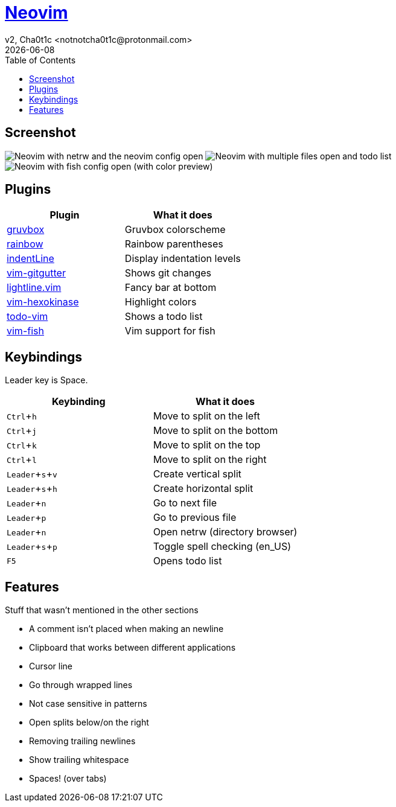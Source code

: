 = https://neovim.io[Neovim]
v2, Cha0t1c <notnotcha0t1c@protonmail.com>
{docdate}
:experimental:
:toc:

== Screenshot
image:../../images/nvim.png[Neovim with netrw and the neovim config open]
image:../../images/nvim2.png[Neovim with multiple files open and todo list]
image:../../images/nvim3.png[Neovim with fish config open (with color preview)]

== Plugins
|===
|Plugin|What it does

|https://github.com/morhetz/gruvbox[gruvbox]
|Gruvbox colorscheme

|https://github.com/luochen1990/rainbow[rainbow]
|Rainbow parentheses

|https://github.com/Yggdroot/indentLine[indentLine]
|Display indentation levels

|https://github.com/airblade/vim-gitgutter[vim-gitgutter]
|Shows git changes

|https://github.com/itchyny/lightline.vim[lightline.vim]
|Fancy bar at bottom

|https://github.com/rrethy/vim-hexokinase[vim-hexokinase]
|Highlight colors

|https://github.com/Dimercel/todo-vim[todo-vim]
|Shows a todo list

|https://github.com/dag/vim-fish[vim-fish]
|Vim support for fish

|===

== Keybindings
Leader key is Space.
|===
|Keybinding|What it does

|kbd:[Ctrl+h]
|Move to split on the left

|kbd:[Ctrl+j]
|Move to split on the bottom

|kbd:[Ctrl+k]
|Move to split on the top

|kbd:[Ctrl+l]
|Move to split on the right

|kbd:[Leader+s+v]
|Create vertical split

|kbd:[Leader+s+h]
|Create horizontal split

|kbd:[Leader+n]
|Go to next file

|kbd:[Leader+p]
|Go to previous file

|kbd:[Leader+n]
|Open netrw (directory browser)

|kbd:[Leader+s+p]
|Toggle spell checking (en_US)

|kbd:[F5]
|Opens todo list

|===

== Features
Stuff that wasn't mentioned in the other sections

* A comment isn't placed when making an newline
* Clipboard that works between different applications
* Cursor line
* Go through wrapped lines
* Not case sensitive in patterns
* Open splits below/on the right
* Removing trailing newlines
* Show trailing whitespace
* Spaces! (over tabs)
